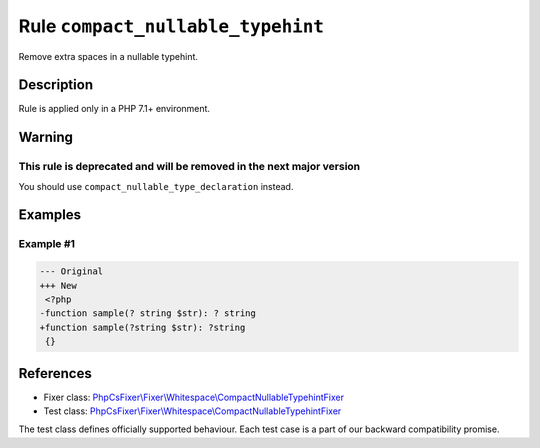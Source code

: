 ==================================
Rule ``compact_nullable_typehint``
==================================

Remove extra spaces in a nullable typehint.

Description
-----------

Rule is applied only in a PHP 7.1+ environment.

Warning
-------

This rule is deprecated and will be removed in the next major version
~~~~~~~~~~~~~~~~~~~~~~~~~~~~~~~~~~~~~~~~~~~~~~~~~~~~~~~~~~~~~~~~~~~~~

You should use ``compact_nullable_type_declaration`` instead.

Examples
--------

Example #1
~~~~~~~~~~

.. code-block:: diff

   --- Original
   +++ New
    <?php
   -function sample(? string $str): ? string
   +function sample(?string $str): ?string
    {}
References
----------

- Fixer class: `PhpCsFixer\\Fixer\\Whitespace\\CompactNullableTypehintFixer <./../../../src/Fixer/Whitespace/CompactNullableTypehintFixer.php>`_
- Test class: `PhpCsFixer\\Fixer\\Whitespace\\CompactNullableTypehintFixer <./../../../tests/Fixer/Whitespace/CompactNullableTypehintFixerTest.php>`_

The test class defines officially supported behaviour. Each test case is a part of our backward compatibility promise.
